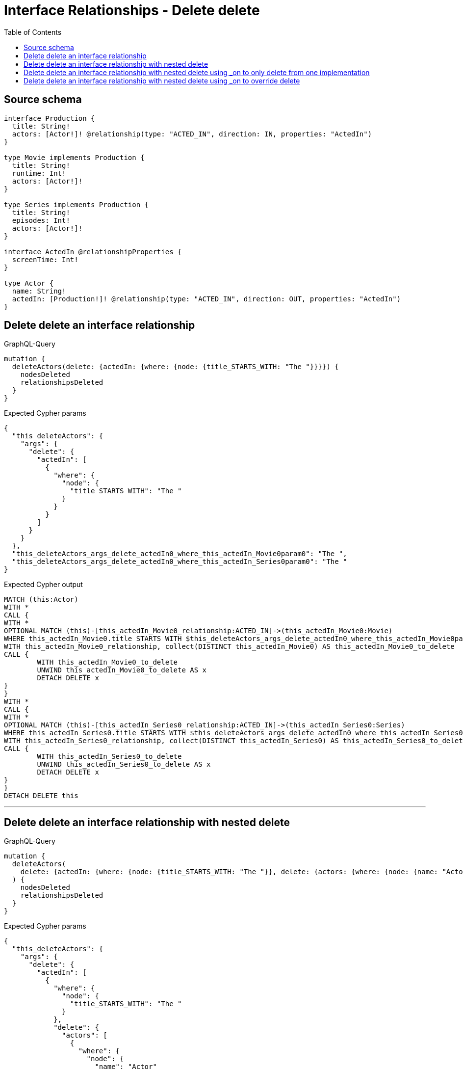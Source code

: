 :toc:

= Interface Relationships - Delete delete

== Source schema

[source,graphql,schema=true]
----
interface Production {
  title: String!
  actors: [Actor!]! @relationship(type: "ACTED_IN", direction: IN, properties: "ActedIn")
}

type Movie implements Production {
  title: String!
  runtime: Int!
  actors: [Actor!]!
}

type Series implements Production {
  title: String!
  episodes: Int!
  actors: [Actor!]!
}

interface ActedIn @relationshipProperties {
  screenTime: Int!
}

type Actor {
  name: String!
  actedIn: [Production!]! @relationship(type: "ACTED_IN", direction: OUT, properties: "ActedIn")
}
----
== Delete delete an interface relationship

.GraphQL-Query
[source,graphql]
----
mutation {
  deleteActors(delete: {actedIn: {where: {node: {title_STARTS_WITH: "The "}}}}) {
    nodesDeleted
    relationshipsDeleted
  }
}
----

.Expected Cypher params
[source,json]
----
{
  "this_deleteActors": {
    "args": {
      "delete": {
        "actedIn": [
          {
            "where": {
              "node": {
                "title_STARTS_WITH": "The "
              }
            }
          }
        ]
      }
    }
  },
  "this_deleteActors_args_delete_actedIn0_where_this_actedIn_Movie0param0": "The ",
  "this_deleteActors_args_delete_actedIn0_where_this_actedIn_Series0param0": "The "
}
----

.Expected Cypher output
[source,cypher]
----
MATCH (this:Actor)
WITH *
CALL {
WITH *
OPTIONAL MATCH (this)-[this_actedIn_Movie0_relationship:ACTED_IN]->(this_actedIn_Movie0:Movie)
WHERE this_actedIn_Movie0.title STARTS WITH $this_deleteActors_args_delete_actedIn0_where_this_actedIn_Movie0param0
WITH this_actedIn_Movie0_relationship, collect(DISTINCT this_actedIn_Movie0) AS this_actedIn_Movie0_to_delete
CALL {
	WITH this_actedIn_Movie0_to_delete
	UNWIND this_actedIn_Movie0_to_delete AS x
	DETACH DELETE x
}
}
WITH *
CALL {
WITH *
OPTIONAL MATCH (this)-[this_actedIn_Series0_relationship:ACTED_IN]->(this_actedIn_Series0:Series)
WHERE this_actedIn_Series0.title STARTS WITH $this_deleteActors_args_delete_actedIn0_where_this_actedIn_Series0param0
WITH this_actedIn_Series0_relationship, collect(DISTINCT this_actedIn_Series0) AS this_actedIn_Series0_to_delete
CALL {
	WITH this_actedIn_Series0_to_delete
	UNWIND this_actedIn_Series0_to_delete AS x
	DETACH DELETE x
}
}
DETACH DELETE this
----

'''

== Delete delete an interface relationship with nested delete

.GraphQL-Query
[source,graphql]
----
mutation {
  deleteActors(
    delete: {actedIn: {where: {node: {title_STARTS_WITH: "The "}}, delete: {actors: {where: {node: {name: "Actor"}}}}}}
  ) {
    nodesDeleted
    relationshipsDeleted
  }
}
----

.Expected Cypher params
[source,json]
----
{
  "this_deleteActors": {
    "args": {
      "delete": {
        "actedIn": [
          {
            "where": {
              "node": {
                "title_STARTS_WITH": "The "
              }
            },
            "delete": {
              "actors": [
                {
                  "where": {
                    "node": {
                      "name": "Actor"
                    }
                  }
                }
              ]
            }
          }
        ]
      }
    }
  },
  "this_deleteActors_args_delete_actedIn0_where_this_actedIn_Movie0param0": "The ",
  "this_deleteActors_args_delete_actedIn0_delete_actors0_where_this_actedIn_Movie0_actors0param0": "Actor",
  "this_deleteActors_args_delete_actedIn0_where_this_actedIn_Series0param0": "The ",
  "this_deleteActors_args_delete_actedIn0_delete_actors0_where_this_actedIn_Series0_actors0param0": "Actor"
}
----

.Expected Cypher output
[source,cypher]
----
MATCH (this:Actor)
WITH *
CALL {
WITH *
OPTIONAL MATCH (this)-[this_actedIn_Movie0_relationship:ACTED_IN]->(this_actedIn_Movie0:Movie)
WHERE this_actedIn_Movie0.title STARTS WITH $this_deleteActors_args_delete_actedIn0_where_this_actedIn_Movie0param0
WITH *
CALL {
WITH *
OPTIONAL MATCH (this_actedIn_Movie0)<-[this_actedIn_Movie0_actors0_relationship:ACTED_IN]-(this_actedIn_Movie0_actors0:Actor)
WHERE this_actedIn_Movie0_actors0.name = $this_deleteActors_args_delete_actedIn0_delete_actors0_where_this_actedIn_Movie0_actors0param0
WITH this_actedIn_Movie0_actors0_relationship, collect(DISTINCT this_actedIn_Movie0_actors0) AS this_actedIn_Movie0_actors0_to_delete
CALL {
	WITH this_actedIn_Movie0_actors0_to_delete
	UNWIND this_actedIn_Movie0_actors0_to_delete AS x
	DETACH DELETE x
}
}
WITH this_actedIn_Movie0_relationship, collect(DISTINCT this_actedIn_Movie0) AS this_actedIn_Movie0_to_delete
CALL {
	WITH this_actedIn_Movie0_to_delete
	UNWIND this_actedIn_Movie0_to_delete AS x
	DETACH DELETE x
}
}
WITH *
CALL {
WITH *
OPTIONAL MATCH (this)-[this_actedIn_Series0_relationship:ACTED_IN]->(this_actedIn_Series0:Series)
WHERE this_actedIn_Series0.title STARTS WITH $this_deleteActors_args_delete_actedIn0_where_this_actedIn_Series0param0
WITH *
CALL {
WITH *
OPTIONAL MATCH (this_actedIn_Series0)<-[this_actedIn_Series0_actors0_relationship:ACTED_IN]-(this_actedIn_Series0_actors0:Actor)
WHERE this_actedIn_Series0_actors0.name = $this_deleteActors_args_delete_actedIn0_delete_actors0_where_this_actedIn_Series0_actors0param0
WITH this_actedIn_Series0_actors0_relationship, collect(DISTINCT this_actedIn_Series0_actors0) AS this_actedIn_Series0_actors0_to_delete
CALL {
	WITH this_actedIn_Series0_actors0_to_delete
	UNWIND this_actedIn_Series0_actors0_to_delete AS x
	DETACH DELETE x
}
}
WITH this_actedIn_Series0_relationship, collect(DISTINCT this_actedIn_Series0) AS this_actedIn_Series0_to_delete
CALL {
	WITH this_actedIn_Series0_to_delete
	UNWIND this_actedIn_Series0_to_delete AS x
	DETACH DELETE x
}
}
DETACH DELETE this
----

'''

== Delete delete an interface relationship with nested delete using _on to only delete from one implementation

.GraphQL-Query
[source,graphql]
----
mutation {
  deleteActors(
    delete: {actedIn: {where: {node: {title_STARTS_WITH: "The "}}, delete: {_on: {Movie: {actors: {where: {node: {name: "Actor"}}}}}}}}
  ) {
    nodesDeleted
    relationshipsDeleted
  }
}
----

.Expected Cypher params
[source,json]
----
{
  "this_deleteActors": {
    "args": {
      "delete": {
        "actedIn": [
          {
            "where": {
              "node": {
                "title_STARTS_WITH": "The "
              }
            },
            "delete": {
              "_on": {
                "Movie": [
                  {
                    "actors": [
                      {
                        "where": {
                          "node": {
                            "name": "Actor"
                          }
                        }
                      }
                    ]
                  }
                ]
              }
            }
          }
        ]
      }
    }
  },
  "this_deleteActors_args_delete_actedIn0_where_this_actedIn_Movie0param0": "The ",
  "this_deleteActors_args_delete_actedIn0_delete__on_Movie0_actors0_where_this_actedIn_Movie0_actors0param0": "Actor",
  "this_deleteActors_args_delete_actedIn0_where_this_actedIn_Series0param0": "The "
}
----

.Expected Cypher output
[source,cypher]
----
MATCH (this:Actor)
WITH *
CALL {
WITH *
OPTIONAL MATCH (this)-[this_actedIn_Movie0_relationship:ACTED_IN]->(this_actedIn_Movie0:Movie)
WHERE this_actedIn_Movie0.title STARTS WITH $this_deleteActors_args_delete_actedIn0_where_this_actedIn_Movie0param0

WITH *
CALL {
WITH *
OPTIONAL MATCH (this_actedIn_Movie0)<-[this_actedIn_Movie0_actors0_relationship:ACTED_IN]-(this_actedIn_Movie0_actors0:Actor)
WHERE this_actedIn_Movie0_actors0.name = $this_deleteActors_args_delete_actedIn0_delete__on_Movie0_actors0_where_this_actedIn_Movie0_actors0param0
WITH this_actedIn_Movie0_actors0_relationship, collect(DISTINCT this_actedIn_Movie0_actors0) AS this_actedIn_Movie0_actors0_to_delete
CALL {
	WITH this_actedIn_Movie0_actors0_to_delete
	UNWIND this_actedIn_Movie0_actors0_to_delete AS x
	DETACH DELETE x
}
}
WITH this_actedIn_Movie0_relationship, collect(DISTINCT this_actedIn_Movie0) AS this_actedIn_Movie0_to_delete
CALL {
	WITH this_actedIn_Movie0_to_delete
	UNWIND this_actedIn_Movie0_to_delete AS x
	DETACH DELETE x
}
}
WITH *
CALL {
WITH *
OPTIONAL MATCH (this)-[this_actedIn_Series0_relationship:ACTED_IN]->(this_actedIn_Series0:Series)
WHERE this_actedIn_Series0.title STARTS WITH $this_deleteActors_args_delete_actedIn0_where_this_actedIn_Series0param0

WITH this_actedIn_Series0_relationship, collect(DISTINCT this_actedIn_Series0) AS this_actedIn_Series0_to_delete
CALL {
	WITH this_actedIn_Series0_to_delete
	UNWIND this_actedIn_Series0_to_delete AS x
	DETACH DELETE x
}
}
DETACH DELETE this
----

'''

== Delete delete an interface relationship with nested delete using _on to override delete

.GraphQL-Query
[source,graphql]
----
mutation {
  deleteActors(
    delete: {actedIn: {where: {node: {title_STARTS_WITH: "The "}}, delete: {actors: {where: {node: {name: "Actor"}}}, _on: {Movie: {actors: {where: {node: {name: "Different Actor"}}}}}}}}
  ) {
    nodesDeleted
    relationshipsDeleted
  }
}
----

.Expected Cypher params
[source,json]
----
{
  "this_deleteActors": {
    "args": {
      "delete": {
        "actedIn": [
          {
            "where": {
              "node": {
                "title_STARTS_WITH": "The "
              }
            },
            "delete": {
              "_on": {
                "Movie": [
                  {
                    "actors": [
                      {
                        "where": {
                          "node": {
                            "name": "Different Actor"
                          }
                        }
                      }
                    ]
                  }
                ]
              },
              "actors": [
                {
                  "where": {
                    "node": {
                      "name": "Actor"
                    }
                  }
                }
              ]
            }
          }
        ]
      }
    }
  },
  "this_deleteActors_args_delete_actedIn0_where_this_actedIn_Movie0param0": "The ",
  "this_deleteActors_args_delete_actedIn0_delete__on_Movie0_actors0_where_this_actedIn_Movie0_actors0param0": "Different Actor",
  "this_deleteActors_args_delete_actedIn0_where_this_actedIn_Series0param0": "The ",
  "this_deleteActors_args_delete_actedIn0_delete_actors0_where_this_actedIn_Series0_actors0param0": "Actor"
}
----

.Expected Cypher output
[source,cypher]
----
MATCH (this:Actor)
WITH *
CALL {
WITH *
OPTIONAL MATCH (this)-[this_actedIn_Movie0_relationship:ACTED_IN]->(this_actedIn_Movie0:Movie)
WHERE this_actedIn_Movie0.title STARTS WITH $this_deleteActors_args_delete_actedIn0_where_this_actedIn_Movie0param0

WITH *
CALL {
WITH *
OPTIONAL MATCH (this_actedIn_Movie0)<-[this_actedIn_Movie0_actors0_relationship:ACTED_IN]-(this_actedIn_Movie0_actors0:Actor)
WHERE this_actedIn_Movie0_actors0.name = $this_deleteActors_args_delete_actedIn0_delete__on_Movie0_actors0_where_this_actedIn_Movie0_actors0param0
WITH this_actedIn_Movie0_actors0_relationship, collect(DISTINCT this_actedIn_Movie0_actors0) AS this_actedIn_Movie0_actors0_to_delete
CALL {
	WITH this_actedIn_Movie0_actors0_to_delete
	UNWIND this_actedIn_Movie0_actors0_to_delete AS x
	DETACH DELETE x
}
}
WITH this_actedIn_Movie0_relationship, collect(DISTINCT this_actedIn_Movie0) AS this_actedIn_Movie0_to_delete
CALL {
	WITH this_actedIn_Movie0_to_delete
	UNWIND this_actedIn_Movie0_to_delete AS x
	DETACH DELETE x
}
}
WITH *
CALL {
WITH *
OPTIONAL MATCH (this)-[this_actedIn_Series0_relationship:ACTED_IN]->(this_actedIn_Series0:Series)
WHERE this_actedIn_Series0.title STARTS WITH $this_deleteActors_args_delete_actedIn0_where_this_actedIn_Series0param0
WITH *
CALL {
WITH *
OPTIONAL MATCH (this_actedIn_Series0)<-[this_actedIn_Series0_actors0_relationship:ACTED_IN]-(this_actedIn_Series0_actors0:Actor)
WHERE this_actedIn_Series0_actors0.name = $this_deleteActors_args_delete_actedIn0_delete_actors0_where_this_actedIn_Series0_actors0param0
WITH this_actedIn_Series0_actors0_relationship, collect(DISTINCT this_actedIn_Series0_actors0) AS this_actedIn_Series0_actors0_to_delete
CALL {
	WITH this_actedIn_Series0_actors0_to_delete
	UNWIND this_actedIn_Series0_actors0_to_delete AS x
	DETACH DELETE x
}
}
WITH this_actedIn_Series0_relationship, collect(DISTINCT this_actedIn_Series0) AS this_actedIn_Series0_to_delete
CALL {
	WITH this_actedIn_Series0_to_delete
	UNWIND this_actedIn_Series0_to_delete AS x
	DETACH DELETE x
}
}
DETACH DELETE this
----

'''

